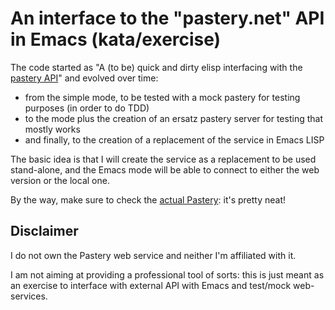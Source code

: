 * An interface to the "pastery.net" API in Emacs (kata/exercise)

The code started as "A (to be) quick and dirty elisp interfacing with the [[https://www.pastery.net/][pastery API]]" and evolved over time:

  - from the simple mode, to be tested with a mock pastery for testing purposes (in order to do TDD)
  - to the mode plus the creation of an ersatz pastery server for testing that mostly works
  - and finally, to the creation of a replacement of the service in Emacs LISP

The basic idea is that I will create the service as a replacement to be used stand-alone, and the Emacs mode will be able to connect to either the web version or the local one.

By the way, make sure to check the [[https://www.pastery.net][actual Pastery]]: it's pretty neat!

** Disclaimer

I do not own the Pastery web service and neither I'm affiliated with it.

I am not aiming at providing a professional tool of sorts: this is just meant as an exercise to interface with external API with Emacs and test/mock web-services.


